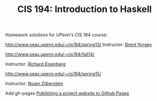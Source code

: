 #+TITLE: CIS 194: Introduction to Haskell

Homework solutions for UPenn's CIS 194 course:

[[http://www.seas.upenn.edu/~cis194/spring13/]] 
Instructor: [[http://www.cis.upenn.edu/~byorgey/][Brent Yorgey]]

[[http://www.seas.upenn.edu/~cis194/fall14/]]

Instructor: [[http://www.cis.upenn.edu/~eir][Richard Eisenberg]] 

[[http://www.seas.upenn.edu/~cis194/spring15/]] 

Instructor: [[http://www.cis.upenn.edu/~noamz][Noam Zilberstein]]



Add gh-pages [[https://srackham.wordpress.com/2014/12/14/publishing-a-project-website-to-github-pages/][Publishing a project website to Github Pages]]

